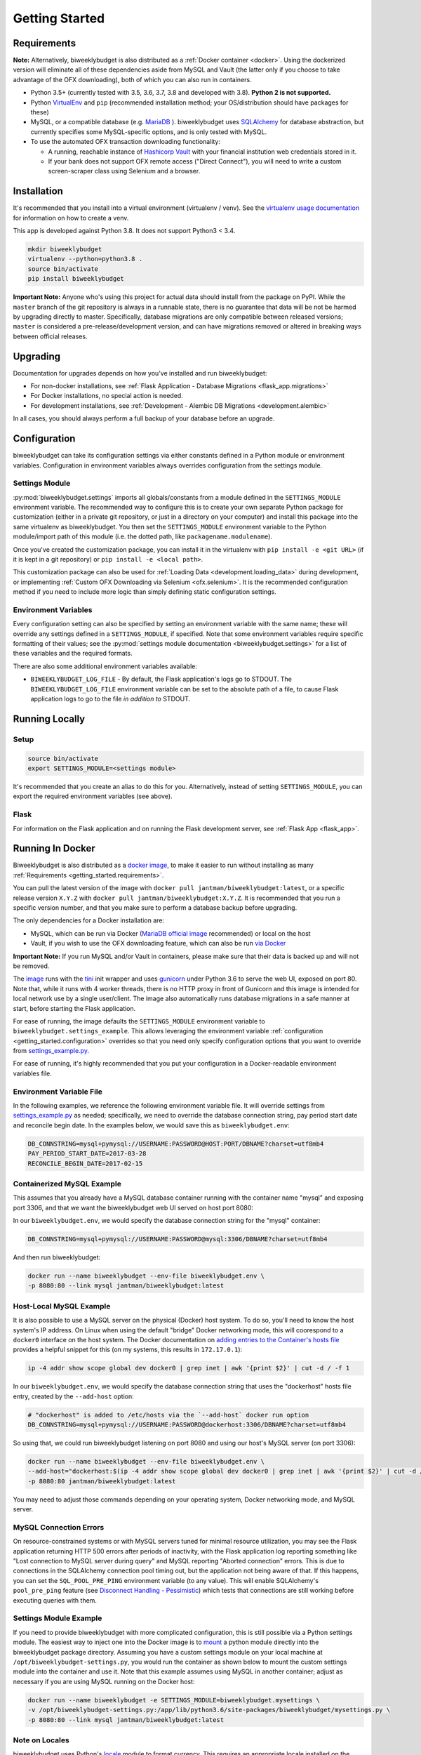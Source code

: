.. _getting_started:

Getting Started
===============

.. _getting_started.requirements:

Requirements
------------

**Note:** Alternatively, biweeklybudget is also distributed as a :ref:`Docker container <docker>`.
Using the dockerized version will eliminate all of these dependencies aside from MySQL and
Vault (the latter only if you choose to take advantage of the OFX downloading), both of which you can also run in containers.

* Python 3.5+ (currently tested with 3.5, 3.6, 3.7, 3.8 and developed with 3.8). **Python 2 is not supported.**
* Python `VirtualEnv <http://www.virtualenv.org/>`_ and ``pip`` (recommended installation method; your OS/distribution should have packages for these)
* MySQL, or a compatible database (e.g. `MariaDB <https://mariadb.org/>`_ ). biweeklybudget uses `SQLAlchemy <http://www.sqlalchemy.org/>`_ for database abstraction, but currently specifies some MySQL-specific options, and is only tested with MySQL.
* To use the automated OFX transaction downloading functionality:

  * A running, reachable instance of `Hashicorp Vault <https://www.vaultproject.io/>`_ with your financial institution web credentials stored in it.
  * If your bank does not support OFX remote access ("Direct Connect"), you will need to write a custom screen-scraper class using Selenium and a browser.

Installation
------------

It's recommended that you install into a virtual environment (virtualenv /
venv). See the `virtualenv usage documentation <http://www.virtualenv.org/en/latest/>`_
for information on how to create a venv.

This app is developed against Python 3.8. It does not support Python3 < 3.4.

.. code-block:: bash

    mkdir biweeklybudget
    virtualenv --python=python3.8 .
    source bin/activate
    pip install biweeklybudget

**Important Note:** Anyone who's using this project for actual data should install
from the package on PyPI. While the ``master`` branch of the git repository is always
in a runnable state, there is no guarantee that data will be not be harmed by upgrading
directly to master. Specifically, database migrations are only compatible between released
versions; ``master`` is considered a pre-release/development version, and can have migrations
removed or altered in breaking ways between official releases.

Upgrading
---------

Documentation for upgrades depends on how you've installed and run biweeklybudget:

* For non-docker installations, see :ref:`Flask Application - Database Migrations <flask_app.migrations>`
* For Docker installations, no special action is needed.
* For development installations, see :ref:`Development - Alembic DB Migrations <development.alembic>`

In all cases, you should always perform a full backup of your database before an upgrade.

.. _getting_started.configuration:

Configuration
-------------

biweeklybudget can take its configuration settings via either constants defined in a Python
module or environment variables. Configuration in environment variables always
overrides configuration from the settings module.

Settings Module
+++++++++++++++

:py:mod:`biweeklybudget.settings` imports all globals/constants from a
module defined in the ``SETTINGS_MODULE`` environment variable. The recommended
way to configure this is to create your own separate Python package for customization
(either in a private git repository, or just in a directory on your computer)
and install this package into the same virtualenv as biweeklybudget. You then
set the ``SETTINGS_MODULE`` environment variable to the Python module/import
path of this module (i.e. the dotted path, like ``packagename.modulename``).

Once you've created the customization package, you can install it in the virtualenv
with ``pip install -e <git URL>`` (if it is kept in a git repository) or
``pip install -e <local path>``.

This customization package can also be used for
:ref:`Loading Data <development.loading_data>` during development, or
implementing :ref:`Custom OFX Downloading via Selenium <ofx.selenium>`. It is
the recommended configuration method if you need to include more logic than
simply defining static configuration settings.

Environment Variables
+++++++++++++++++++++

Every configuration setting can also be specified by setting an environment
variable with the same name; these will override any settings defined in
a ``SETTINGS_MODULE``, if specified. Note that some environment variables
require specific formatting of their values; see the
:py:mod:`settings module documentation <biweeklybudget.settings>` for a list
of these variables and the required formats.

There are also some additional environment variables available:

* ``BIWEEKLYBUDGET_LOG_FILE`` - By default, the Flask application's logs go to STDOUT. The ``BIWEEKLYBUDGET_LOG_FILE`` environment variable can be set to the absolute path of a file, to cause Flask application logs to go to the file *in addition to* STDOUT.


Running Locally
---------------

.. _getting_started.setup:

Setup
+++++

.. code-block:: bash

    source bin/activate
    export SETTINGS_MODULE=<settings module>

It's recommended that you create an alias to do this for you. Alternatively,
instead of setting ``SETTINGS_MODULE``, you can export the required environment
variables (see above).

Flask
+++++

For information on the Flask application and on running the Flask development
server, see :ref:`Flask App <flask_app>`.

.. _docker:

Running In Docker
-----------------

Biweeklybudget is also distributed as a `docker image <https://hub.docker.com/r/jantman/biweeklybudget/>`_,
to make it easier to run without installing as many :ref:`Requirements <getting_started.requirements>`.

You can pull the latest version of the image with ``docker pull jantman/biweeklybudget:latest``, or
a specific release version ``X.Y.Z`` with ``docker pull jantman/biweeklybudget:X.Y.Z``. It is recommended
that you run a specific version number, and that you make sure to perform a database backup before upgrading.

The only dependencies for a Docker installation are:

* MySQL, which can be run via Docker (`MariaDB official image <https://hub.docker.com/_/mariadb/>`_ recommended) or local on the host
* Vault, if you wish to use the OFX downloading feature, which can also be run `via Docker <https://hub.docker.com/_/vault/>`_

**Important Note:** If you run MySQL and/or Vault in containers, please make sure that their data
is backed up and will not be removed.

The `image <https://hub.docker.com/r/jantman/biweeklybudget/>`_ runs with the `tini <https://github.com/krallin/tini>`_ init
wrapper and uses `gunicorn <http://gunicorn.org/>`_ under Python 3.6 to serve the web UI, exposed on port 80. Note that,
while it runs with 4 worker threads, there is no HTTP proxy in front of Gunicorn and this image is intended for local network
use by a single user/client. The image also automatically runs database migrations in a safe manner at start, before starting
the Flask application.

For ease of running, the image defaults the ``SETTINGS_MODULE`` environment variable to
``biweeklybudget.settings_example``. This allows leveraging the environment variable
:ref:`configuration <getting_started.configuration>` overrides so that you need only
specify configuration options that you want to override from
`settings_example.py <https://github.com/jantman/biweeklybudget/blob/master/biweeklybudget/settings_example.py>`_.

For ease of running, it's highly recommended that you put your configuration in a Docker-readable
environment variables file.

Environment Variable File
+++++++++++++++++++++++++

In the following examples, we reference the following environment variable file.
It will override settings from `settings_example.py <https://github.com/jantman/biweeklybudget/blob/master/biweeklybudget/settings_example.py>`_
as needed; specifically, we need to override the database connection string,
pay period start date and reconcile begin date. In the examples below, we would
save this as ``biweeklybudget.env``:

.. code-block:: none

    DB_CONNSTRING=mysql+pymysql://USERNAME:PASSWORD@HOST:PORT/DBNAME?charset=utf8mb4
    PAY_PERIOD_START_DATE=2017-03-28
    RECONCILE_BEGIN_DATE=2017-02-15


Containerized MySQL Example
+++++++++++++++++++++++++++

This assumes that you already have a MySQL database container running with the
container name "mysql" and exposing port 3306, and that we want the biweeklybudget
web UI served on host port 8080:

In our ``biweeklybudget.env``, we would specify the database connection string for the "mysql" container:

.. code-block:: none

    DB_CONNSTRING=mysql+pymysql://USERNAME:PASSWORD@mysql:3306/DBNAME?charset=utf8mb4

And then run biweeklybudget:

.. code-block:: none

    docker run --name biweeklybudget --env-file biweeklybudget.env \
    -p 8080:80 --link mysql jantman/biweeklybudget:latest

Host-Local MySQL Example
++++++++++++++++++++++++

It is also possible to use a MySQL server on the physical (Docker) host system. To do so,
you'll need to know the host system's IP address. On Linux when using the default "bridge"
Docker networking mode, this will coorespond to a ``docker0`` interface on the host system.
The Docker documentation on `adding entries to the Container's hosts file <https://docs.docker.com/engine/reference/commandline/run/#add-entries-to-container-hosts-file---add-host>`_
provides a helpful snippet for this (on my systems, this results in ``172.17.0.1``):

.. code-block:: none

    ip -4 addr show scope global dev docker0 | grep inet | awk '{print $2}' | cut -d / -f 1

In our ``biweeklybudget.env``, we would specify the database connection string that uses the "dockerhost" hosts file entry, created by the ``--add-host`` option:

.. code-block:: none

    # "dockerhost" is added to /etc/hosts via the `--add-host` docker run option
    DB_CONNSTRING=mysql+pymysql://USERNAME:PASSWORD@dockerhost:3306/DBNAME?charset=utf8mb4

So using that, we could run biweeklybudget listening on port 8080 and using our host's MySQL server (on port 3306):

.. code-block:: none

    docker run --name biweeklybudget --env-file biweeklybudget.env \
    --add-host="dockerhost:$(ip -4 addr show scope global dev docker0 | grep inet | awk '{print $2}' | cut -d / -f 1)" \
    -p 8080:80 jantman/biweeklybudget:latest

You may need to adjust those commands depending on your operating system, Docker networking mode, and MySQL server.

.. _getting_started.mysql_connection_errors:

MySQL Connection Errors
+++++++++++++++++++++++

On resource-constrained systems or with MySQL servers tuned for minimal resource utilization, you may see the Flask application returning HTTP 500 errors after periods of inactivity, with the Flask application log reporting something like "Lost connection to MySQL server during query" and MySQL reporting "Aborted connection" errors. This is due to connections in the SQLAlchemy connection pool timing out, but the application not being aware of that. If this happens, you can set the ``SQL_POOL_PRE_PING`` environment variable (to any value). This will enable SQLAlchemy's ``pool_pre_ping`` feature (see `Disconnect Handling - Pessimistic <http://docs.sqlalchemy.org/en/latest/core/pooling.html#pool-disconnects-pessimistic>`_) which tests that connections are still working before executing queries with them.

Settings Module Example
+++++++++++++++++++++++

If you need to provide biweeklybudget with more complicated configuration, this is
still possible via a Python settings module. The easiest way to inject one into the
Docker image is to `mount <https://docs.docker.com/engine/reference/commandline/run/#mount-volume--v---read-only>`_
a python module directly into the biweeklybudget package directory. Assuming you have
a custom settings module on your local machine at ``/opt/biweeklybudget-settings.py``, you would
run the container as shown below to mount the custom settings module into the container and use it.
Note that this example assumes using MySQL in another container; adjust as necessary if you are using
MySQL running on the Docker host:

.. code-block:: none

    docker run --name biweeklybudget -e SETTINGS_MODULE=biweeklybudget.mysettings \
    -v /opt/biweeklybudget-settings.py:/app/lib/python3.6/site-packages/biweeklybudget/mysettings.py \
    -p 8080:80 --link mysql jantman/biweeklybudget:latest

Note on Locales
+++++++++++++++

biweeklybudget uses Python's `locale <https://docs.python.org/3.6/library/locale.html>`_ module
to format currency. This requires an appropriate locale installed on the system. The docker image
distributed for this package only includes the ``en_US.UTF-8`` locale. If you need a different one,
please cut a pull request against ``docker_build.py``.

Running ofxgetter in Docker
+++++++++++++++++++++++++++

If you wish to use the :ref:`ofxgetter <ofx>` script inside the Docker container, some special
settings are needed:

1. You must mount the statement save path (:py:const:`~biweeklybudget.settings.STATEMENTS_SAVE_PATH`) into the container.
2. You must mount the Vault token file path (:py:const:`~biweeklybudget.settings.TOKEN_PATH`) into the container.
3. You must set either the ``VAULT_ADDR`` environment variable, or the :py:const:`~biweeklybudget.settings.VAULT_ADDR` setting.

As an example, for using ofxgetter in Docker with your statements saved to ``/home/myuser/statements`` on your host computer and your Vault token stored in ``/home/myuser/.vault-token`` on your host computer, you would set :py:const:`~biweeklybudget.settings.STATEMENTS_SAVE_PATH` in your settings file to ``/statements`` and :py:const:`~biweeklybudget.settings.TOKEN_PATH` to ``/.token``, and add to your ``docker run`` command:

.. code-block:: none

    -v /home/myuser/statements:/statements \
    -v /home/myuser/.vault-token:/.token

Assuming your container was running with ``--name biweeklybudget``, you could run ofxgetter (e.g. via cron) as:

.. code-block:: none

    docker exec biweeklybudget /bin/sh -c 'cd /statements && /app/bin/ofxgetter'

We run explicitly in the statements directory so that if ``ofxgetter`` encounters an error
when using a :py:class:`~biweeklybudget.screenscraper.ScreenScraper` class, the screenshots
and HTML output will be saved to the host filesystem.

Command Line Entrypoints and Scripts
------------------------------------

biweeklybudget provides the following setuptools entrypoints (command-line
script wrappers in ``bin/``). First setup your environment according to the
instructions above.

* ``bin/db_tester.py`` - Skeleton of a script that connects to and inits the DB. Edit this to use for one-off DB work. To get an interactive session, use ``python -i bin/db_tester.py``.
* ``loaddata`` - Entrypoint for dropping **all** existing data and loading test fixture data, or your base data. This is an awful, manual hack right now.
* ``ofxbackfiller`` - Entrypoint to backfill OFX Statements to DB from disk.
* ``ofxgetter`` - Entrypoint to download OFX Statements for one or all accounts, save to disk, and load to DB. See :ref:`OFX <ofx>`.
* ``wishlist2project`` - For any projects with "Notes" fields matching an Amazon wishlist URL of a public wishlist (``^https://www.amazon.com/gp/registry/wishlist/``), synchronize the wishlist items to the project. Requires ``wishlist==0.1.2``.
